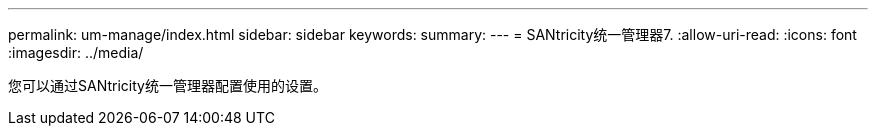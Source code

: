 ---
permalink: um-manage/index.html 
sidebar: sidebar 
keywords:  
summary:  
---
= SANtricity统一管理器7.
:allow-uri-read: 
:icons: font
:imagesdir: ../media/


[role="lead"]
您可以通过SANtricity统一管理器配置使用的设置。

